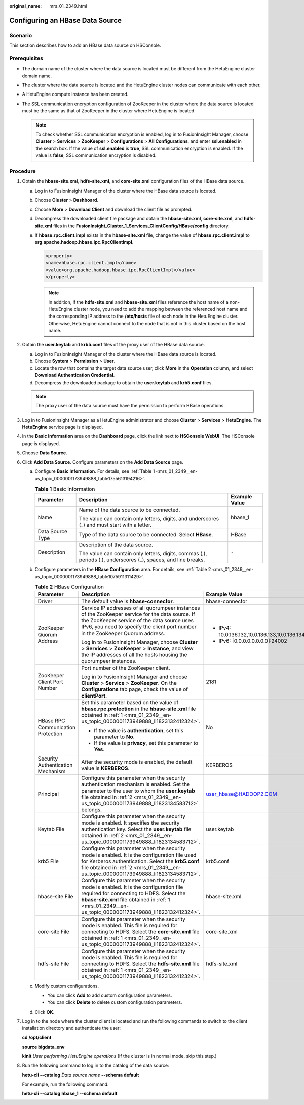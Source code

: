 :original_name: mrs_01_2349.html

.. _mrs_01_2349:

Configuring an HBase Data Source
================================

Scenario
--------

This section describes how to add an HBase data source on HSConsole.

Prerequisites
-------------

-  The domain name of the cluster where the data source is located must be different from the HetuEngine cluster domain name.
-  The cluster where the data source is located and the HetuEngine cluster nodes can communicate with each other.
-  A HetuEngine compute instance has been created.

-  The SSL communication encryption configuration of ZooKeeper in the cluster where the data source is located must be the same as that of ZooKeeper in the cluster where HetuEngine is located.

   .. note::

      To check whether SSL communication encryption is enabled, log in to FusionInsight Manager, choose **Cluster** > **Services** > **ZooKeeper** > **Configurations** > **All Configurations**, and enter **ssl.enabled** in the search box. If the value of **ssl.enabled** is **true**, SSL communication encryption is enabled. If the value is **false**, SSL communication encryption is disabled.

Procedure
---------

#. .. _mrs_01_2349__en-us_topic_0000001173949888_li1823132412324:

   Obtain the **hbase-site.xml**, **hdfs-site.xml**, and **core-site.xml** configuration files of the HBase data source.

   a. Log in to FusionInsight Manager of the cluster where the HBase data source is located.

   b. Choose **Cluster** > **Dashboard**.

   c. Choose **More** > **Download Client** and download the client file as prompted.

   d. Decompress the downloaded client file package and obtain the **hbase-site.xml**, **core-site.xml**, and **hdfs-site.xml** files in the **FusionInsight_Cluster_1_Services_ClientConfig/HBase/config** directory.

   e. If **hbase.rpc.client.impl** exists in the **hbase-site.xml** file, change the value of **hbase.rpc.client.impl** to **org.apache.hadoop.hbase.ipc.RpcClientImpl**.

      .. code-block::

         <property>
         <name>hbase.rpc.client.impl</name>
         <value>org.apache.hadoop.hbase.ipc.RpcClientImpl</value>
         </property>

      .. note::

         In addition, if the **hdfs-site.xml** and **hbase-site.xml** files reference the host name of a non-HetuEngine cluster node, you need to add the mapping between the referenced host name and the corresponding IP address to the **/etc/hosts** file of each node in the HetuEngine cluster. Otherwise, HetuEngine cannot connect to the node that is not in this cluster based on the host name.

#. .. _mrs_01_2349__en-us_topic_0000001173949888_li1823134583712:

   Obtain the **user.keytab** and **krb5.conf** files of the proxy user of the HBase data source.

   a. Log in to FusionInsight Manager of the cluster where the HBase data source is located.
   b. Choose **System** > **Permission** > **User**.
   c. Locate the row that contains the target data source user, click **More** in the **Operation** column, and select **Download Authentication Credential**.
   d. Decompress the downloaded package to obtain the **user.keytab** and **krb5.conf** files.

   .. note::

      The proxy user of the data source must have the permission to perform HBase operations.

#. Log in to FusionInsight Manager as a HetuEngine administrator and choose **Cluster** > **Services** > **HetuEngine**. The **HetuEngine** service page is displayed.

#. In the **Basic Information** area on the **Dashboard** page, click the link next to **HSConsole WebUI**. The HSConsole page is displayed.

#. Choose **Data Source**.

6. Click **Add Data Source**. Configure parameters on the **Add Data Source** page.

   a. Configure **Basic Information**. For details, see :ref:`Table 1 <mrs_01_2349__en-us_topic_0000001173949888_table1755613194216>`.

      .. _mrs_01_2349__en-us_topic_0000001173949888_table1755613194216:

      .. table:: **Table 1** Basic Information

         +-----------------------+----------------------------------------------------------------------------------------------------------------+-----------------------+
         | Parameter             | Description                                                                                                    | Example Value         |
         +=======================+================================================================================================================+=======================+
         | Name                  | Name of the data source to be connected.                                                                       | hbase_1               |
         |                       |                                                                                                                |                       |
         |                       | The value can contain only letters, digits, and underscores (_) and must start with a letter.                  |                       |
         +-----------------------+----------------------------------------------------------------------------------------------------------------+-----------------------+
         | Data Source Type      | Type of the data source to be connected. Select **HBase**.                                                     | HBase                 |
         +-----------------------+----------------------------------------------------------------------------------------------------------------+-----------------------+
         | Description           | Description of the data source.                                                                                | ``-``                 |
         |                       |                                                                                                                |                       |
         |                       | The value can contain only letters, digits, commas (,), periods (.), underscores (_), spaces, and line breaks. |                       |
         +-----------------------+----------------------------------------------------------------------------------------------------------------+-----------------------+

   b. Configure parameters in the **HBase Configuration** area. For details, see :ref:`Table 2 <mrs_01_2349__en-us_topic_0000001173949888_table1075911311429>`.

      .. _mrs_01_2349__en-us_topic_0000001173949888_table1075911311429:

      .. table:: **Table 2** HBase Configuration

         +------------------------------------+------------------------------------------------------------------------------------------------------------------------------------------------------------------------------------------------------------------------------------------------+-------------------------------------------------+
         | Parameter                          | Description                                                                                                                                                                                                                                    | Example Value                                   |
         +====================================+================================================================================================================================================================================================================================================+=================================================+
         | Driver                             | The default value is **hbase-connector**.                                                                                                                                                                                                      | hbase-connector                                 |
         +------------------------------------+------------------------------------------------------------------------------------------------------------------------------------------------------------------------------------------------------------------------------------------------+-------------------------------------------------+
         | ZooKeeper Quorum Address           | Service IP addresses of all quorumpeer instances of the ZooKeeper service for the data source. If the ZooKeeper service of the data source uses IPv6, you need to specify the client port number in the ZooKeeper Quorum address.              | -  IPv4: 10.0.136.132,10.0.136.133,10.0.136.134 |
         |                                    |                                                                                                                                                                                                                                                | -  IPv6: [0.0.0.0.0.0.0.0]:24002                |
         |                                    | Log in to FusionInsight Manager, choose **Cluster** > **Services** > **ZooKeeper** > **Instance**, and view the IP addresses of all the hosts housing the quorumpeer instances.                                                                |                                                 |
         +------------------------------------+------------------------------------------------------------------------------------------------------------------------------------------------------------------------------------------------------------------------------------------------+-------------------------------------------------+
         | ZooKeeper Client Port Number       | Port number of the ZooKeeper client.                                                                                                                                                                                                           | 2181                                            |
         |                                    |                                                                                                                                                                                                                                                |                                                 |
         |                                    | Log in to FusionInsight Manager and choose **Cluster** > **Service** > **ZooKeeper**. On the **Configurations** tab page, check the value of **clientPort**.                                                                                   |                                                 |
         +------------------------------------+------------------------------------------------------------------------------------------------------------------------------------------------------------------------------------------------------------------------------------------------+-------------------------------------------------+
         | HBase RPC Communication Protection | Set this parameter based on the value of **hbase.rpc.protection** in the **hbase-site.xml** file obtained in :ref:`1 <mrs_01_2349__en-us_topic_0000001173949888_li1823132412324>`.                                                             | No                                              |
         |                                    |                                                                                                                                                                                                                                                |                                                 |
         |                                    | -  If the value is **authentication**, set this parameter to **No**.                                                                                                                                                                           |                                                 |
         |                                    | -  If the value is **privacy**, set this parameter to **Yes**.                                                                                                                                                                                 |                                                 |
         +------------------------------------+------------------------------------------------------------------------------------------------------------------------------------------------------------------------------------------------------------------------------------------------+-------------------------------------------------+
         | Security Authentication Mechanism  | After the security mode is enabled, the default value is **KERBEROS**.                                                                                                                                                                         | KERBEROS                                        |
         +------------------------------------+------------------------------------------------------------------------------------------------------------------------------------------------------------------------------------------------------------------------------------------------+-------------------------------------------------+
         | Principal                          | Configure this parameter when the security authentication mechanism is enabled. Set the parameter to the user to whom the **user.keytab** file obtained in :ref:`2 <mrs_01_2349__en-us_topic_0000001173949888_li1823134583712>` belongs.       | user_hbase@HADOOP2.COM                          |
         +------------------------------------+------------------------------------------------------------------------------------------------------------------------------------------------------------------------------------------------------------------------------------------------+-------------------------------------------------+
         | Keytab File                        | Configure this parameter when the security mode is enabled. It specifies the security authentication key. Select the **user.keytab** file obtained in :ref:`2 <mrs_01_2349__en-us_topic_0000001173949888_li1823134583712>`.                    | user.keytab                                     |
         +------------------------------------+------------------------------------------------------------------------------------------------------------------------------------------------------------------------------------------------------------------------------------------------+-------------------------------------------------+
         | krb5 File                          | Configure this parameter when the security mode is enabled. It is the configuration file used for Kerberos authentication. Select the **krb5.conf** file obtained in :ref:`2 <mrs_01_2349__en-us_topic_0000001173949888_li1823134583712>`.     | krb5.conf                                       |
         +------------------------------------+------------------------------------------------------------------------------------------------------------------------------------------------------------------------------------------------------------------------------------------------+-------------------------------------------------+
         | hbase-site File                    | Configure this parameter when the security mode is enabled. It is the configuration file required for connecting to HDFS. Select the **hbase-site.xml** file obtained in :ref:`1 <mrs_01_2349__en-us_topic_0000001173949888_li1823132412324>`. | hbase-site.xml                                  |
         +------------------------------------+------------------------------------------------------------------------------------------------------------------------------------------------------------------------------------------------------------------------------------------------+-------------------------------------------------+
         | core-site File                     | Configure this parameter when the security mode is enabled. This file is required for connecting to HDFS. Select the **core-site.xml** file obtained in :ref:`1 <mrs_01_2349__en-us_topic_0000001173949888_li1823132412324>`.                  | core-site.xml                                   |
         +------------------------------------+------------------------------------------------------------------------------------------------------------------------------------------------------------------------------------------------------------------------------------------------+-------------------------------------------------+
         | hdfs-site File                     | Configure this parameter when the security mode is enabled. This file is required for connecting to HDFS. Select the **hdfs-site.xml** file obtained in :ref:`1 <mrs_01_2349__en-us_topic_0000001173949888_li1823132412324>`.                  | hdfs-site.xml                                   |
         +------------------------------------+------------------------------------------------------------------------------------------------------------------------------------------------------------------------------------------------------------------------------------------------+-------------------------------------------------+

   c. Modify custom configurations.

      -  You can click **Add** to add custom configuration parameters.
      -  You can click **Delete** to delete custom configuration parameters.

   d. Click **OK**.

7. Log in to the node where the cluster client is located and run the following commands to switch to the client installation directory and authenticate the user:

   **cd /opt/client**

   **source bigdata_env**

   **kinit** *User performing HetuEngine operations* (If the cluster is in normal mode, skip this step.)

8. Run the following command to log in to the catalog of the data source:

   **hetu-cli --catalog** *Data source name* **--schema default**

   For example, run the following command:

   **hetu-cli --catalog** **hbase_1** **--schema default**
